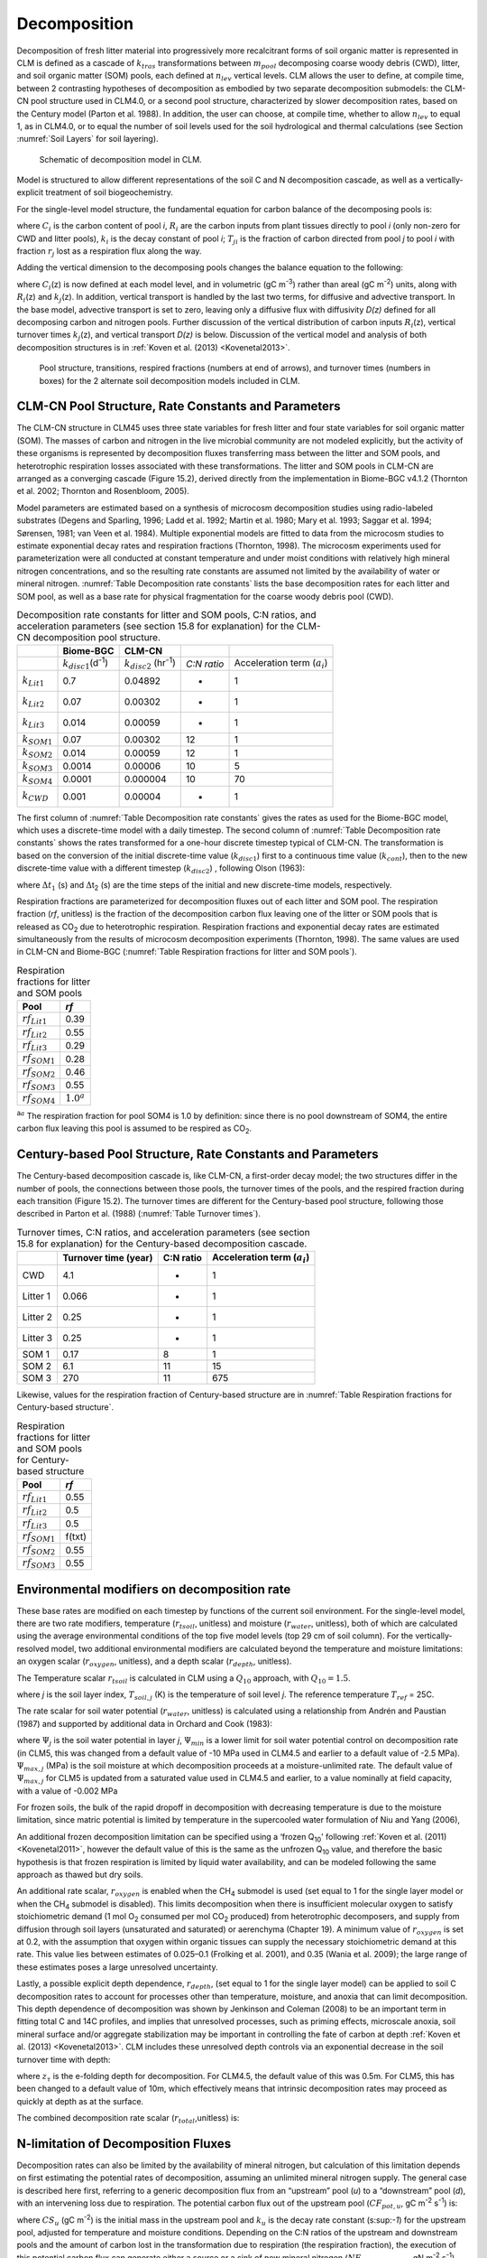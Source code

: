 .. _rst_Decomposition:

Decomposition
=================

Decomposition of fresh litter material into progressively more
recalcitrant forms of soil organic matter is represented in CLM is
defined as a cascade of :math:`{k}_{tras}` transformations between
:math:`{m}_{pool}` decomposing coarse woody debris (CWD), litter,
and soil organic matter (SOM) pools, each defined at
:math:`{n}_{lev}` vertical levels. CLM allows the user to define, at
compile time, between 2 contrasting hypotheses of decomposition as
embodied by two separate decomposition submodels: the CLM-CN pool
structure used in CLM4.0, or a second pool structure, characterized by
slower decomposition rates, based on the Century model (Parton et al.
1988). In addition, the user can choose, at compile time, whether to
allow :math:`{n}_{lev}` to equal 1, as in CLM4.0, or to equal the
number of soil levels used for the soil hydrological and thermal
calculations (see Section  :numref:`Soil Layers` for soil layering).

.. _Figure Schematic of decomposition model in CLM:

.. figure:: CLM4_vertsoil_soilstruct_drawing.png

 Schematic of decomposition model in CLM.

Model is structured to allow different representations of the soil C and
N decomposition cascade, as well as a vertically-explicit treatment of
soil biogeochemistry.

For the single-level model structure, the fundamental equation for
carbon balance of the decomposing pools is:

.. math::
   :label: 21.1) 

   \frac{\partial C_{i} }{\partial t} =R_{i} +\sum _{j\ne i}\left(i-r_{j} \right)T_{ji} k_{j} C_{j} -k_{i} C_{i}

where :math:`{C}_{i}` is the carbon content of pool *i*,
:math:`{R}_{i}` are the carbon inputs from plant tissues directly to
pool *i* (only non-zero for CWD and litter pools), :math:`{k}_{i}`
is the decay constant of pool *i*; :math:`{T}_{ji}` is the fraction
of carbon directed from pool *j* to pool *i* with fraction
:math:`{r}_{j}` lost as a respiration flux along the way.

Adding the vertical dimension to the decomposing pools changes the
balance equation to the following:

.. math::
   :label: 21.2) 

   \begin{array}{l} {\frac{\partial C_{i} (z)}{\partial t} =R_{i} (z)+\sum _{i\ne j}\left(1-r_{j} \right)T_{ji} k_{j} (z)C_{j} (z) -k_{i} (z)C_{i} (z)} \\ {+\frac{\partial }{\partial z} \left(D(z)\frac{\partial C_{i} }{\partial z} \right)+\frac{\partial }{\partial z} \left(A(z)C_{i} \right)} \end{array}

where :math:`{C}_{i}`\ (z) is now defined at each model level, and
in volumetric (gC m\ :sup:`-3`) rather than areal (gC m\ :sup:`-2`) units, along with :math:`{R}_{i}`\ (z) and
:math:`{k}_{j}`\ (z). In addition, vertical transport is handled by
the last two terms, for diffusive and advective transport. In the base
model, advective transport is set to zero, leaving only a diffusive flux
with diffusivity *D(z)* defined for all decomposing carbon and nitrogen
pools. Further discussion of the vertical distribution of carbon inputs
:math:`{R}_{i}`\ (z), vertical turnover times
:math:`{k}_{j}`\ (z), and vertical transport *D(z)* is below.
Discussion of the vertical model and analysis of both decomposition
structures is in :ref:`Koven et al. (2013) <Kovenetal2013>`.

.. _Figure Pool structure:

.. figure:: soil_C_pools_CN_century.png

 Pool structure, transitions, respired fractions (numbers at 
 end of arrows), and turnover times (numbers in boxes) for the 2
 alternate soil decomposition models included in CLM.

CLM-CN Pool Structure, Rate Constants and Parameters
---------------------------------------------------------

The CLM-CN structure in CLM45 uses three state variables for fresh
litter and four state variables for soil organic matter (SOM). The
masses of carbon and nitrogen in the live microbial community are not
modeled explicitly, but the activity of these organisms is represented
by decomposition fluxes transferring mass between the litter and SOM
pools, and heterotrophic respiration losses associated with these
transformations. The litter and SOM pools in CLM-CN are arranged as a
converging cascade (Figure 15.2), derived directly from the
implementation in Biome-BGC v4.1.2 (Thornton et al. 2002; Thornton and
Rosenbloom, 2005).

Model parameters are estimated based on a synthesis of microcosm
decomposition studies using radio-labeled substrates (Degens and
Sparling, 1996; Ladd et al. 1992; Martin et al. 1980; Mary et al. 1993;
Saggar et al. 1994; Sørensen, 1981; van Veen et al. 1984). Multiple
exponential models are fitted to data from the microcosm studies to
estimate exponential decay rates and respiration fractions (Thornton,
1998). The microcosm experiments used for parameterization were all
conducted at constant temperature and under moist conditions with
relatively high mineral nitrogen concentrations, and so the resulting
rate constants are assumed not limited by the availability of water or
mineral nitrogen. :numref:`Table Decomposition rate constants` lists the base decomposition rates for each
litter and SOM pool, as well as a base rate for physical fragmentation
for the coarse woody debris pool (CWD).

.. _Table Decomposition rate constants:

.. table:: Decomposition rate constants for litter and SOM pools, C:N ratios, and acceleration parameters (see section 15.8 for explanation) for the CLM-CN decomposition pool structure.

 +--------------------------+------------------------------------------------+-----------------------------------------------+---------------+-----------------------------------------+
 |                          | Biome-BGC                                      | CLM-CN                                        |               |                                         |
 +==========================+================================================+===============================================+===============+=========================================+
 |                          | :math:`{k}_{disc1}`\ (d\ :sup:`-1`)            | :math:`{k}_{disc2}` (hr\ :sup:`-1`)           | *C:N ratio*   | Acceleration term (:math:`{a}_{i}`)     |
 +--------------------------+------------------------------------------------+-----------------------------------------------+---------------+-----------------------------------------+
 | :math:`{k}_{Lit1}`       | 0.7                                            | 0.04892                                       | -             | 1                                       |
 +--------------------------+------------------------------------------------+-----------------------------------------------+---------------+-----------------------------------------+
 | :math:`{k}_{Lit2}`       | 0.07                                           | 0.00302                                       | -             | 1                                       |
 +--------------------------+------------------------------------------------+-----------------------------------------------+---------------+-----------------------------------------+
 | :math:`{k}_{Lit3}`       | 0.014                                          | 0.00059                                       | -             | 1                                       |
 +--------------------------+------------------------------------------------+-----------------------------------------------+---------------+-----------------------------------------+
 | :math:`{k}_{SOM1}`       | 0.07                                           | 0.00302                                       | 12            | 1                                       |
 +--------------------------+------------------------------------------------+-----------------------------------------------+---------------+-----------------------------------------+
 | :math:`{k}_{SOM2}`       | 0.014                                          | 0.00059                                       | 12            | 1                                       |
 +--------------------------+------------------------------------------------+-----------------------------------------------+---------------+-----------------------------------------+
 | :math:`{k}_{SOM3}`       | 0.0014                                         | 0.00006                                       | 10            | 5                                       |
 +--------------------------+------------------------------------------------+-----------------------------------------------+---------------+-----------------------------------------+
 | :math:`{k}_{SOM4}`       | 0.0001                                         | 0.000004                                      | 10            | 70                                      |
 +--------------------------+------------------------------------------------+-----------------------------------------------+---------------+-----------------------------------------+
 | :math:`{k}_{CWD}`        | 0.001                                          | 0.00004                                       | -             | 1                                       |
 +--------------------------+------------------------------------------------+-----------------------------------------------+---------------+-----------------------------------------+

The first column of :numref:`Table Decomposition rate constants` gives the rates as used for the Biome-BGC
model, which uses a discrete-time model with a daily timestep. The
second column of :numref:`Table Decomposition rate constants` shows the rates transformed for a one-hour
discrete timestep typical of CLM-CN. The transformation is based on the
conversion of the initial discrete-time value (:math:`{k}_{disc1}`)
first to a continuous time value (:math:`{k}_{cont}`), then to the
new discrete-time value with a different timestep
(:math:`{k}_{disc2}`) , following Olson (1963):

.. math::
   :label: ZEqnNum608251 

   k_{cont} =-\log \left(1-k_{disc1} \right)

.. math::
   :label: ZEqnNum772630 

   k_{disc2} =1-\exp \left(-k_{cont} \frac{\Delta t_{2} }{\Delta t_{1} } \right)

where :math:`\Delta`\ :math:`{t}_{1}` (s) and
:math:`\Delta`\ t\ :sub:`2` (s) are the time steps of the
initial and new discrete-time models, respectively.

Respiration fractions are parameterized for decomposition fluxes out of
each litter and SOM pool. The respiration fraction (*rf*, unitless) is
the fraction of the decomposition carbon flux leaving one of the litter
or SOM pools that is released as CO\ :sub:`2` due to heterotrophic
respiration. Respiration fractions and exponential decay rates are
estimated simultaneously from the results of microcosm decomposition
experiments (Thornton, 1998). The same values are used in CLM-CN and
Biome-BGC (:numref:`Table Respiration fractions for litter and SOM pools`).

.. _Table Respiration fractions for litter and SOM pools:

.. table:: Respiration fractions for litter and SOM pools

 +---------------------------+-----------------------+
 | Pool                      | *rf*                  |
 +===========================+=======================+
 |  :math:`{rf}_{Lit1}`      | 0.39                  |
 +---------------------------+-----------------------+
 |  :math:`{rf}_{Lit2}`      | 0.55                  |
 +---------------------------+-----------------------+
 |  :math:`{rf}_{Lit3}`      | 0.29                  |
 +---------------------------+-----------------------+
 |  :math:`{rf}_{SOM1}`      | 0.28                  |
 +---------------------------+-----------------------+
 |  :math:`{rf}_{SOM2}`      | 0.46                  |
 +---------------------------+-----------------------+
 |  :math:`{rf}_{SOM3}`      | 0.55                  |
 +---------------------------+-----------------------+ 
 |  :math:`{rf}_{SOM4}`      |  :math:`{1.0}^{a}`    |
 +---------------------------+-----------------------+

:sup:`a`:math:`{}^{a}` The respiration fraction for pool SOM4 is 1.0 by
definition: since there is no pool downstream of SOM4, the entire carbon
flux leaving this pool is assumed to be respired as CO\ :sub:`2`.

Century-based Pool Structure, Rate Constants and Parameters
----------------------------------------------------------------

The Century-based decomposition cascade is, like CLM-CN, a first-order
decay model; the two structures differ in the number of pools, the
connections between those pools, the turnover times of the pools, and
the respired fraction during each transition (Figure 15.2). The turnover
times are different for the Century-based pool structure, following
those described in Parton et al. (1988) (:numref:`Table Turnover times`).

.. _Table Turnover times:

.. table:: Turnover times, C:N ratios, and acceleration parameters (see section 15.8 for explanation) for the Century-based decomposition cascade.

 +------------+------------------------+-------------+-------------------------------------------+
 |            | Turnover time (year)   | C:N ratio   | Acceleration term (:math:`{a}_{i}`)       |
 +============+========================+=============+===========================================+
 | CWD        | 4.1                    | -           | 1                                         |
 +------------+------------------------+-------------+-------------------------------------------+
 | Litter 1   | 0.066                  | -           | 1                                         |
 +------------+------------------------+-------------+-------------------------------------------+
 | Litter 2   | 0.25                   | -           | 1                                         |
 +------------+------------------------+-------------+-------------------------------------------+
 | Litter 3   | 0.25                   | -           | 1                                         |
 +------------+------------------------+-------------+-------------------------------------------+
 | SOM 1      | 0.17                   | 8           | 1                                         |
 +------------+------------------------+-------------+-------------------------------------------+
 | SOM 2      | 6.1                    | 11          | 15                                        |
 +------------+------------------------+-------------+-------------------------------------------+
 | SOM 3      | 270                    | 11          | 675                                       |
 +------------+------------------------+-------------+-------------------------------------------+

Likewise, values for the respiration fraction of Century-based structure are in :numref:`Table Respiration fractions for Century-based structure`.

.. _Table Respiration fractions for Century-based structure:

.. table::  Respiration fractions for litter and SOM pools for Century-based structure

 +---------------------------+----------+
 | Pool                      | *rf*     |
 +===========================+==========+
 |  :math:`{rf}_{Lit1}`      | 0.55     |
 +---------------------------+----------+
 |  :math:`{rf}_{Lit2}`      | 0.5      |
 +---------------------------+----------+
 |  :math:`{rf}_{Lit3}`      | 0.5      |
 +---------------------------+----------+
 |  :math:`{rf}_{SOM1}`      | f(txt)   |
 +---------------------------+----------+
 |  :math:`{rf}_{SOM2}`      | 0.55     |
 +---------------------------+----------+
 |  :math:`{rf}_{SOM3}`      | 0.55     |
 +---------------------------+----------+

Environmental modifiers on decomposition rate
--------------------------------------------------

These base rates are modified on each timestep by functions of the
current soil environment. For the single-level model, there are two rate
modifiers, temperature (:math:`{r}_{tsoil}`, unitless) and moisture
(:math:`{r}_{water}`, unitless), both of which are calculated using
the average environmental conditions of the top five model levels (top
29 cm of soil column). For the vertically-resolved model, two additional
environmental modifiers are calculated beyond the temperature and
moisture limitations: an oxygen scalar (:math:`{r}_{oxygen}`,
unitless), and a depth scalar (:math:`{r}_{depth}`, unitless).

The Temperature scalar :math:`{r}_{tsoil}` is calculated in CLM
using a :math:`{Q}_{10}` approach, with :math:`{Q}_{10} = 1.5`.

.. math::
   :label: 21.5) 

   r_{tsoil} =Q_{10} ^{\left(\frac{T_{soil,\, j} -T_{ref} }{10} \right)}

where *j* is the soil layer index, :math:`{T}_{soil,j}` (K) is the
temperature of soil level *j*. The reference temperature :math:`{T}_{ref}` = 25C.

The rate scalar for soil water potential (:math:`{r}_{water}`,
unitless) is calculated using a relationship from Andrén and Paustian
(1987) and supported by additional data in Orchard and Cook (1983):

.. math::
   :label: 21.6) 

   r_{water} =\sum _{j=1}^{5}\left\{\begin{array}{l} {0\qquad {\rm for\; }\Psi _{j} <\Psi _{\min } } \\ {\frac{\log \left({\Psi _{\min } \mathord{\left/ {\vphantom {\Psi _{\min }  \Psi _{j} }} \right. \kern-\nulldelimiterspace} \Psi _{j} } \right)}{\log \left({\Psi _{\min } \mathord{\left/ {\vphantom {\Psi _{\min }  \Psi _{\max } }} \right. \kern-\nulldelimiterspace} \Psi _{\max } } \right)} w_{soil,\, j} \qquad {\rm for\; }\Psi _{\min } \le \Psi _{j} \le \Psi _{\max } } \\ {1\qquad {\rm for\; }\Psi _{j} >\Psi _{\max } \qquad \qquad } \end{array}\right\}

where :math:`{\Psi}_{j}` is the soil water potential in
layer *j*, :math:`{\Psi}_{min}` is a lower limit for soil
water potential control on decomposition rate (in CLM5, this was
changed from a default value of -10 MPa used in CLM4.5 and earlier to a
default value of -2.5 MPa). :math:`{\Psi}_{max,j}` (MPa) is the soil
moisture at which decomposition proceeds at a moisture-unlimited
rate. The default value of :math:`{\Psi}_{max,j}` for CLM5 is updated
from a saturated value used in CLM4.5 and earlier, to a value
nominally at field capacity, with a value of -0.002 MPa
      
For frozen soils, the bulk of the rapid dropoff in decomposition with
decreasing temperature is due to the moisture limitation, since matric
potential is limited by temperature in the supercooled water formulation
of Niu and Yang (2006),

.. math::
   :label: 21.8) 

   \psi \left(T\right)=-\frac{L_{f} \left(T-T_{f} \right)}{10^{3} T}

An additional frozen decomposition limitation can be specified using a
‘frozen Q\ :sub:`10`' following :ref:`Koven et al. (2011) <Kovenetal2011>`, however the
default value of this is the same as the unfrozen Q\ :sub:`10`
value, and therefore the basic hypothesis is that frozen respiration is
limited by liquid water availability, and can be modeled following the
same approach as thawed but dry soils.

An additional rate scalar, :math:`{r}_{oxygen}` is enabled when the
CH\ :sub:`4` submodel is used (set equal to 1 for the single layer
model or when the CH\ :sub:`4` submodel is disabled). This limits
decomposition when there is insufficient molecular oxygen to satisfy
stoichiometric demand (1 mol O\ :sub:`2` consumed per mol
CO\ :sub:`2` produced) from heterotrophic decomposers, and supply
from diffusion through soil layers (unsaturated and saturated) or
aerenchyma (Chapter 19). A minimum value of  :math:`{r}_{oxygen}` is
set at 0.2, with the assumption that oxygen within organic tissues can
supply the necessary stoichiometric demand at this rate. This value lies
between estimates of 0.025–0.1 (Frolking et al. 2001), and 0.35 (Wania
et al. 2009); the large range of these estimates poses a large
unresolved uncertainty.

Lastly, a possible explicit depth dependence, :math:`{r}_{depth}`,
(set equal to 1 for the single layer model) can be applied to soil C
decomposition rates to account for processes other than temperature,
moisture, and anoxia that can limit decomposition. This depth dependence
of decomposition was shown by Jenkinson and Coleman (2008) to be an
important term in fitting total C and 14C profiles, and implies that
unresolved processes, such as priming effects, microscale anoxia, soil
mineral surface and/or aggregate stabilization may be important in
controlling the fate of carbon at depth :ref:`Koven et al. (2013) <Kovenetal2013>`. CLM
includes these unresolved depth controls via an exponential decrease in
the soil turnover time with depth:

.. math::
   :label: 21.9) 

   r_{depth} =\exp \left(-\frac{z}{z_{\tau } } \right)

where :math:`{z}_{\tau}` is the e-folding depth for decomposition. For
CLM4.5, the default value of this was 0.5m. For CLM5, this has been
changed to a default value of 10m, which effectively means that
intrinsic decomposition rates may proceed as quickly at depth as at the surface.

The combined decomposition rate scalar (:math:`{r}_{total}`,unitless) is:

.. math::
   :label: 21.10) 

   r_{total} =r_{tsoil} r_{water} r_{oxygen} r_{depth} .

N-limitation of Decomposition Fluxes
-----------------------------------------

Decomposition rates can also be limited by the availability of mineral
nitrogen, but calculation of this limitation depends on first estimating
the potential rates of decomposition, assuming an unlimited mineral
nitrogen supply. The general case is described here first, referring to
a generic decomposition flux from an “upstream” pool (*u*) to a
“downstream” pool (*d*), with an intervening loss due to respiration.
The potential carbon flux out of the upstream pool
(:math:`{CF}_{pot,u}`, gC m\ :sup:`-2` s\ :sup:`-1`) is:

.. math::
   :label: 21.11) 

   CF_{pot,\, u} =CS_{u} k_{u}

where :math:`{CS}_{u}` (gC m\ :sup:`-2`) is the initial mass
in the upstream pool and :math:`{k}_{u}` is the decay rate constant
(s:sup:`-1`) for the upstream pool, adjusted for temperature and
moisture conditions. Depending on the C:N ratios of the upstream and
downstream pools and the amount of carbon lost in the transformation due
to respiration (the respiration fraction), the execution of this
potential carbon flux can generate either a source or a sink of new
mineral nitrogen
(:math:`{NF}_{pot\_min,u}`\ :math:`{}_{\rightarrow}`\ :math:`{}_{d}`, gN m\ :sup:`-2` s\ :sup:`-1`). The governing equation
(Thornton and Rosenbloom, 2005) is:

.. math::
   :label: 21.12) 

   NF_{pot\_ min,\, u\to d} =\frac{CF_{pot,\, u} \left(1-rf_{u} -\frac{CN_{d} }{CN_{u} } \right)}{CN_{d} }

where :math:`{rf}_{u}` is the respiration fraction for fluxes
leaving the upstream pool, :math:`{CN}_{u}` and  :math:`{CN}_{d}`
are the C:N ratios for upstream and downstream pools, respectively.
Negative values of
:math:`{NF}_{pot\_min,u}`\ :math:`{}_{\rightarrow}`\ :math:`{}_{d}`
indicate that the decomposition flux results in a source of new mineral
nitrogen, while positive values indicate that the potential
decomposition flux results in a sink (demand) for mineral nitrogen.

Following from the general case, potential carbon fluxes leaving
individual pools in the decomposition cascade, for the example of the
CLM-CN pool structure, are given as:

.. math::
   :label: 21.13) 

   CF_{pot,\, Lit1} ={CS_{Lit1} k_{Lit1} r_{total} \mathord{\left/ {\vphantom {CS_{Lit1} k_{Lit1} r_{total}  \Delta t}} \right. \kern-\nulldelimiterspace} \Delta t}

.. math::
   :label: 21.14) 

   CF_{pot,\, Lit2} ={CS_{Lit2} k_{Lit2} r_{total} \mathord{\left/ {\vphantom {CS_{Lit2} k_{Lit2} r_{total}  \Delta t}} \right. \kern-\nulldelimiterspace} \Delta t}

.. math::
   :label: 21.15) 

   CF_{pot,\, Lit3} ={CS_{Lit3} k_{Lit3} r_{total} \mathord{\left/ {\vphantom {CS_{Lit3} k_{Lit3} r_{total}  \Delta t}} \right. \kern-\nulldelimiterspace} \Delta t}

.. math::
   :label: 21.16) 

   CF_{pot,\, SOM1} ={CS_{SOM1} k_{SOM1} r_{total} \mathord{\left/ {\vphantom {CS_{SOM1} k_{SOM1} r_{total}  \Delta t}} \right. \kern-\nulldelimiterspace} \Delta t}

.. math::
   :label: 21.17) 

   CF_{pot,\, SOM2} ={CS_{SOM2} k_{SOM2} r_{total} \mathord{\left/ {\vphantom {CS_{SOM2} k_{SOM2} r_{total}  \Delta t}} \right. \kern-\nulldelimiterspace} \Delta t}

.. math::
   :label: 21.18) 

   CF_{pot,\, SOM3} ={CS_{SOM3} k_{SOM3} r_{total} \mathord{\left/ {\vphantom {CS_{SOM3} k_{SOM3} r_{total}  \Delta t}} \right. \kern-\nulldelimiterspace} \Delta t}

.. math::
   :label: 21.19) 

   CF_{pot,\, SOM4} ={CS_{SOM4} k_{SOM4} r_{total} \mathord{\left/ {\vphantom {CS_{SOM4} k_{SOM4} r_{total}  \Delta t}} \right. \kern-\nulldelimiterspace} \Delta t}

where the factor (1/:math:`\Delta`\ *t*) is included because the rate
constant is calculated for the entire timestep (Eqs. and ), but the
convention is to express all fluxes on a per-second basis. Potential
mineral nitrogen fluxes associated with these decomposition steps are,
again for the example of the CLM-CN pool structure (the CENTURY
structure will be similar but without the different terminal step):

.. math::
   :label: ZEqnNum934998 

   NF_{pot\_ min,\, Lit1\to SOM1} ={CF_{pot,\, Lit1} \left(1-rf_{Lit1} -\frac{CN_{SOM1} }{CN_{Lit1} } \right)\mathord{\left/ {\vphantom {CF_{pot,\, Lit1} \left(1-rf_{Lit1} -\frac{CN_{SOM1} }{CN_{Lit1} } \right) CN_{SOM1} }} \right. \kern-\nulldelimiterspace} CN_{SOM1} }

.. math::
   :label: 21.21) 

   NF_{pot\_ min,\, Lit2\to SOM2} ={CF_{pot,\, Lit2} \left(1-rf_{Lit2} -\frac{CN_{SOM2} }{CN_{Lit2} } \right)\mathord{\left/ {\vphantom {CF_{pot,\, Lit2} \left(1-rf_{Lit2} -\frac{CN_{SOM2} }{CN_{Lit2} } \right) CN_{SOM2} }} \right. \kern-\nulldelimiterspace} CN_{SOM2} }

.. math::
   :label: 21.22) 

   NF_{pot\_ min,\, Lit3\to SOM3} ={CF_{pot,\, Lit3} \left(1-rf_{Lit3} -\frac{CN_{SOM3} }{CN_{Lit3} } \right)\mathord{\left/ {\vphantom {CF_{pot,\, Lit3} \left(1-rf_{Lit3} -\frac{CN_{SOM3} }{CN_{Lit3} } \right) CN_{SOM3} }} \right. \kern-\nulldelimiterspace} CN_{SOM3} }

.. math::
   :label: 21.23) 

   NF_{pot\_ min,\, SOM1\to SOM2} ={CF_{pot,\, SOM1} \left(1-rf_{SOM1} -\frac{CN_{SOM2} }{CN_{SOM1} } \right)\mathord{\left/ {\vphantom {CF_{pot,\, SOM1} \left(1-rf_{SOM1} -\frac{CN_{SOM2} }{CN_{SOM1} } \right) CN_{SOM2} }} \right. \kern-\nulldelimiterspace} CN_{SOM2} }

.. math::
   :label: 21.24) 

   NF_{pot\_ min,\, SOM2\to SOM3} ={CF_{pot,\, SOM2} \left(1-rf_{SOM2} -\frac{CN_{SOM3} }{CN_{SOM2} } \right)\mathord{\left/ {\vphantom {CF_{pot,\, SOM2} \left(1-rf_{SOM2} -\frac{CN_{SOM3} }{CN_{SOM2} } \right) CN_{SOM3} }} \right. \kern-\nulldelimiterspace} CN_{SOM3} }

.. math::
   :label: 21.25) 

   NF_{pot\_ min,\, SOM3\to SOM4} ={CF_{pot,\, SOM3} \left(1-rf_{SOM3} -\frac{CN_{SOM4} }{CN_{SOM3} } \right)\mathord{\left/ {\vphantom {CF_{pot,\, SOM3} \left(1-rf_{SOM3} -\frac{CN_{SOM4} }{CN_{SOM3} } \right) CN_{SOM4} }} \right. \kern-\nulldelimiterspace} CN_{SOM4} }

.. math::
   :label: ZEqnNum473594 

   NF_{pot\_ min,\, SOM4} =-{CF_{pot,\, SOM4} \mathord{\left/ {\vphantom {CF_{pot,\, SOM4}  CN_{SOM4} }} \right. \kern-\nulldelimiterspace} CN_{SOM4} }

where the special form of Eq. arises because there is no SOM pool
downstream of SOM4 in the converging cascade: all carbon fluxes leaving
that pool are assumed to be in the form of respired CO\ :sub:`2`,
and all nitrogen fluxes leaving that pool are assumed to be sources of
new mineral nitrogen.

Steps in the decomposition cascade that result in release of new mineral
nitrogen (mineralization fluxes) are allowed to proceed at their
potential rates, without modification for nitrogen availability. Steps
that result in an uptake of mineral nitrogen (immobilization fluxes) are
subject to rate limitation, depending on the availability of mineral
nitrogen, the total immobilization demand, and the total demand for soil
mineral nitrogen to support new plant growth. The potential mineral
nitrogen fluxes from Eqs. - are evaluated, summing all the positive
fluxes to generate the total potential nitrogen immobilization flux
(:math:`{NF}_{immob\_demand}`, gN m\ :sup:`-2` s\ :sup:`-1`), and summing absolute values of all the negative
fluxes to generate the total nitrogen mineralization flux
(:math:`{NF}_{gross\_nmin}`, gN m\ :sup:`-2` s\ :sup:`-1`). Since :math:`{NF}_{griss\_nmin}` is a source of
new mineral nitrogen to the soil mineral nitrogen pool it is not limited
by the availability of soil mineral nitrogen, and is therefore an actual
as opposed to a potential flux.

N Competition between plant uptake and soil immobilization fluxes
----------------------------------------------------------------------

Once :math:`{NF}_{immob\_demand }` is known, the competition between
plant and microbial nitrogen demand can be resolved. Mineral nitrogen in
the soil pool (:math:`{NS}_{sminn}`, gN m\ :sup:`-2`) at the
beginning of the timestep is considered the available supply. Total
demand for mineral nitrogen from this pool (:math:`{NF}_{total\_demand}`, gN m\ :sup:`-2` s\ :sup:`-1`) is:

.. math::
   :label: 21.27) 

   NF_{total\_ demand} =NF_{immob\_ demand} +NF_{plant\_ demand\_ soil}

If :math:`{NF}_{total\_demand}`\ :math:`\Delta`\ *t* :math:`<`
:math:`{NS}_{sminn}`, then the available pool is large enough to
meet both plant and microbial demand, and neither plant growth nor
immobilization steps in the decomposition cascade are limited by
nitrogen availability in the timestep. In that case, the signaling
variables :math:`{f}_{plant\_demand}` and
:math:`{f}_{immob\_demand}` are both set to 1.0, where
:math:`{f}_{plant\_demand}` is defined and used in section 15.4, and
:math:`{f}_{immob\_demand}` is the fraction of potential
immobilization demand that can be met given current supply of mineral nitrogen.

If :math:`{NF}_{total\_demand}`\ :math:`\Delta`\ *t*
:math:`\mathrm{\ge}` :math:`{NS}_{sminn}`, then there is not enough
mineral nitrogen to meet the combined demands for plant growth and
heterotrophic immobilization, and both of these processes proceed at
lower-than-potential rates, defined by the fractions
:math:`{f}_{plant\_demand}` and :math:`{f}_{immob\_demand}`,
where:

.. math::
   :label: 21.28) 

   f_{plant\_ demand} =f_{immob\_ demand} =\frac{NS_{sminn} }{\Delta t\, NF_{total\_ demand} }

This treatment of competition for nitrogen as a limiting resource is
referred to a demand-based competition, where the fraction of the
available resource that eventually flows to a particular process depends
on the demand from that process in comparison to the total demand from
all processes. Processes expressing a greater demand acquire a larger
fraction of the available resource.

Final Decomposition Fluxes
-------------------------------

With :math:`{f}_{immob\_demand}` known, final decomposition fluxes
can be calculated. Actual carbon fluxes leaving the individual litter
and SOM pools, again for the example of the CLM-CN pool structure (the
CENTURY structure will be similar but, again without the different
terminal step), are calculated as:

.. math::
   :label: 21.29) 

   CF_{Lit1} =\left\{\begin{array}{l} {CF_{pot,\, Lit1} f_{immob\_ demand} \qquad {\rm for\; }NF_{pot\_ min,\, Lit1\to SOM1} >0} \\ {CF_{pot,\, Lit1} \qquad {\rm for\; }NF_{pot\_ min,\, Lit1\to SOM1} \le 0} \end{array}\right\}

.. math::
   :label: 21.30) 

   CF_{Lit2} =\left\{\begin{array}{l} {CF_{pot,\, Lit2} f_{immob\_ demand} \qquad {\rm for\; }NF_{pot\_ min,\, Lit2\to SOM2} >0} \\ {CF_{pot,\, Lit2} \qquad {\rm for\; }NF_{pot\_ min,\, Lit2\to SOM2} \le 0} \end{array}\right\}

.. math::
   :label: 21.31) 

   CF_{Lit3} =\left\{\begin{array}{l} {CF_{pot,\, Lit3} f_{immob\_ demand} \qquad {\rm for\; }NF_{pot\_ min,\, Lit3\to SOM3} >0} \\ {CF_{pot,\, Lit3} \qquad {\rm for\; }NF_{pot\_ min,\, Lit3\to SOM3} \le 0} \end{array}\right\}

.. math::
   :label: 21.32) 

   CF_{SOM1} =\left\{\begin{array}{l} {CF_{pot,\, SOM1} f_{immob\_ demand} \qquad {\rm for\; }NF_{pot\_ min,\, SOM1\to SOM2} >0} \\ {CF_{pot,\, SOM1} \qquad {\rm for\; }NF_{pot\_ min,\, SOM1\to SOM2} \le 0} \end{array}\right\}

.. math::
   :label: 21.33) 

   CF_{SOM2} =\left\{\begin{array}{l} {CF_{pot,\, SOM2} f_{immob\_ demand} \qquad {\rm for\; }NF_{pot\_ min,\, SOM2\to SOM3} >0} \\ {CF_{pot,\, SOM2} \qquad {\rm for\; }NF_{pot\_ min,\, SOM2\to SOM3} \le 0} \end{array}\right\}

.. math::
   :label: 21.34) 

   CF_{SOM3} =\left\{\begin{array}{l} {CF_{pot,\, SOM3} f_{immob\_ demand} \qquad {\rm for\; }NF_{pot\_ min,\, SOM3\to SOM4} >0} \\ {CF_{pot,\, SOM3} \qquad {\rm for\; }NF_{pot\_ min,\, SOM3\to SOM4} \le 0} \end{array}\right\}

.. math::
   :label: 21.35) 

   CF_{SOM4} =CF_{pot,\, SOM4}

Heterotrophic respiration fluxes (losses of carbon as
CO\ :sub:`2` to the atmosphere) are:

.. math::
   :label: 21.36) 

   CF_{Lit1,\, HR} =CF_{Lit1} rf_{Lit1}

.. math::
   :label: 21.37) 

   CF_{Lit2,\, HR} =CF_{Lit2} rf_{Lit2}

.. math::
   :label: 21.38) 

   CF_{Lit3,\, HR} =CF_{Lit3} rf_{Lit3}

.. math::
   :label: 21.39) 

   CF_{SOM1,\, HR} =CF_{SOM1} rf_{SOM1}

.. math::
   :label: 21.40) 

   CF_{SOM2,\, HR} =CF_{SOM2} rf_{SOM2}

.. math::
   :label: 21.41) 

   CF_{SOM3,\, HR} =CF_{SOM3} rf_{SOM3}

.. math::
   :label: 21.42) 

   CF_{SOM4,\, HR} =CF_{SOM4} rf_{SOM4}

Transfers of carbon from upstream to downstream pools in the
decomposition cascade are given as:

.. math::
   :label: 21.43) 

   CF_{Lit1,\, SOM1} =CF_{Lit1} \left(1-rf_{Lit1} \right)

.. math::
   :label: 21.44) 

   CF_{Lit2,\, SOM2} =CF_{Lit2} \left(1-rf_{Lit2} \right)

.. math::
   :label: 21.45) 

   CF_{Lit3,\, SOM3} =CF_{Lit3} \left(1-rf_{Lit3} \right)

.. math::
   :label: 21.46) 

   CF_{SOM1,\, SOM2} =CF_{SOM1} \left(1-rf_{SOM1} \right)

.. math::
   :label: 21.47) 

   CF_{SOM2,\, SOM3} =CF_{SOM2} \left(1-rf_{SOM2} \right)

.. math::
   :label: 21.48) 

   CF_{SOM3,\, SOM4} =CF_{SOM3} \left(1-rf_{SOM3} \right)

In accounting for the fluxes of nitrogen between pools in the
decomposition cascade and associated fluxes to or from the soil mineral
nitrogen pool, the model first calculates a flux of nitrogen from an
upstream pool to a downstream pool, then calculates a flux either from
the soil mineral nitrogen pool to the downstream pool (immobilization)
or from the downstream pool to the soil mineral nitrogen pool
(mineralization). Transfers of nitrogen from upstream to downstream
pools in the decomposition cascade are given as:

.. math::
   :label: 21.49) 

   NF_{Lit1,\, SOM1} ={CF_{Lit1} \mathord{\left/ {\vphantom {CF_{Lit1}  CN_{Lit1} }} \right. \kern-\nulldelimiterspace} CN_{Lit1} }

.. math::
   :label: 21.50) 

   NF_{Lit2,\, SOM2} ={CF_{Lit2} \mathord{\left/ {\vphantom {CF_{Lit2}  CN_{Lit2} }} \right. \kern-\nulldelimiterspace} CN_{Lit2} }

.. math::
   :label: 21.51) 

   NF_{Lit3,\, SOM3} ={CF_{Lit3} \mathord{\left/ {\vphantom {CF_{Lit3}  CN_{Lit3} }} \right. \kern-\nulldelimiterspace} CN_{Lit3} }

.. math::
   :label: 21.52) 

   NF_{SOM1,\, SOM2} ={CF_{SOM1} \mathord{\left/ {\vphantom {CF_{SOM1}  CN_{SOM1} }} \right. \kern-\nulldelimiterspace} CN_{SOM1} }

.. math::
   :label: 21.53) 

   NF_{SOM2,\, SOM3} ={CF_{SOM2} \mathord{\left/ {\vphantom {CF_{SOM2}  CN_{SOM2} }} \right. \kern-\nulldelimiterspace} CN_{SOM2} }

.. math::
   :label: 21.54) 

   NF_{SOM3,\, SOM4} ={CF_{SOM3} \mathord{\left/ {\vphantom {CF_{SOM3}  CN_{SOM3} }} \right. \kern-\nulldelimiterspace} CN_{SOM3} }

Corresponding fluxes to or from the soil mineral nitrogen pool depend on
whether the decomposition step is an immobilization flux or a
mineralization flux:

.. math::
   :label: 21.55) 

   NF_{sminn,\, Lit1\to SOM1} =\left\{\begin{array}{l} {NF_{pot\_ min,\, Lit1\to SOM1} f_{immob\_ demand} \qquad {\rm for\; }NF_{pot\_ min,\, Lit1\to SOM1} >0} \\ {NF_{pot\_ min,\, Lit1\to SOM1} \qquad {\rm for\; }NF_{pot\_ min,\, Lit1\to SOM1} \le 0} \end{array}\right\}

.. math::
   :label: 21.56) 

   NF_{sminn,\, Lit2\to SOM2} =\left\{\begin{array}{l} {NF_{pot\_ min,\, Lit2\to SOM2} f_{immob\_ demand} \qquad {\rm for\; }NF_{pot\_ min,\, Lit2\to SOM2} >0} \\ {NF_{pot\_ min,\, Lit2\to SOM2} \qquad {\rm for\; }NF_{pot\_ min,\, Lit2\to SOM2} \le 0} \end{array}\right\}

.. math::
   :label: 21.57) 

   NF_{sminn,\, Lit3\to SOM3} =\left\{\begin{array}{l} {NF_{pot\_ min,\, Lit3\to SOM3} f_{immob\_ demand} \qquad {\rm for\; }NF_{pot\_ min,\, Lit3\to SOM3} >0} \\ {NF_{pot\_ min,\, Lit3\to SOM3} \qquad {\rm for\; }NF_{pot\_ min,\, Lit3\to SOM3} \le 0} \end{array}\right\}

.. math::
   :label: 21.58) 

   NF_{sminn,SOM1\to SOM2} =\left\{\begin{array}{l} {NF_{pot\_ min,\, SOM1\to SOM2} f_{immob\_ demand} \qquad {\rm for\; }NF_{pot\_ min,\, SOM1\to SOM2} >0} \\ {NF_{pot\_ min,\, SOM1\to SOM2} \qquad {\rm for\; }NF_{pot\_ min,\, SOM1\to SOM2} \le 0} \end{array}\right\}

.. math::
   :label: 21.59) 

   NF_{sminn,SOM2\to SOM3} =\left\{\begin{array}{l} {NF_{pot\_ min,\, SOM2\to SOM3} f_{immob\_ demand} \qquad {\rm for\; }NF_{pot\_ min,\, SOM2\to SOM3} >0} \\ {NF_{pot\_ min,\, SOM2\to SOM3} \qquad {\rm for\; }NF_{pot\_ min,\, SOM2\to SOM3} \le 0} \end{array}\right\}

.. math::
   :label: 21.60) 

   NF_{sminn,SOM3\to SOM4} =\left\{\begin{array}{l} {NF_{pot\_ min,\, SOM3\to SOM4} f_{immob\_ demand} \qquad {\rm for\; }NF_{pot\_ min,\, SOM3\to SOM4} >0} \\ {NF_{pot\_ min,\, SOM3\to SOM4} \qquad {\rm for\; }NF_{pot\_ min,\, SOM3\to SOM4} \le 0} \end{array}\right\}

.. math::
   :label: 21.61) 

   NF_{sminn,\, SOM4} =NF_{pot\_ min,\, SOM4}

Vertical Distribution and Transport of Decomposing C and N pools
---------------------------------------------------------------------

Additional terms are needed to calculate the vertically-resolved soil C
and N budget: the initial vertical distribution of C and N from PFTs
delivered to the litter and CWD pools, and the vertical transport of C
and N pools.

For initial vertical inputs, CLM uses separate profiles for aboveground
(leaf, stem) and belowground (root) inputs. Aboveground inputs are given
a single exponential with default e-folding depth = 0.1m. Belowground
inputs are distributed according to rooting profiles with default values
based on the Jackson et al. (1996) exponential parameterization.

Vertical mixing is accomplished by an advection-diffusion equation. The
goal of this is to consider slow, soild- and adsorbed-phase transport
due to bioturbation, cryoturbation, and erosion. Faster aqueous-phase
transport is not included in CLM, but has been developed as part of the
CLM-BeTR suite of parameterizations (Tang and Riley 2013). The default
value of the advection term is 0 cm/yr, such that transport is purely
diffusive. Diffusive transport differs in rate between permafrost soils
(where cryoturbation is the dominant transport term) and non-permafrost
soils (where bioturbation dominates). For permafrost soils, a
parameterization based on that of :ref:`Koven et al. (2009) <Kovenetal2009>` is used: the
diffusivity parameter is constant through the active layer, and
decreases linearly from the base of the active layer to zero at a set
depth (default 3m); the default permafrost diffusivity is 5
cm\ :sup:`2`/yr. For non-permafrost soils, the default diffusivity
is 1 cm\ :sup:`2`/yr.

Model Equilibration and its Acceleration
-----------------------------------------
For transient experiments, it is usually assumed that the carbon cycle
is starting from a point of relatively close equilibrium, i.e. that
productivity is balanced by ecosystem carbon losses through
respiratory and disturbance pathways.  In order to satisfy this
assumption, the model is generally run until the productivity and loss
terms find a stable long-term equilibrium; at this point the model is
considered 'spun up'.

Because of the coupling between the slowest SOM pools and productivity
through N downregulation of photosynthesis, equilibration of the model
for initialization purposes will take an extremely long time in the
standard mode. This is particularly true for the CENTURY-based
decomposition cascade, which includes a passive pool. In order to
rapidly equilibrate the model, a modified version of the “accelerated
decomposition” :ref:`(Thornton and Rosenbloon, 2005) <ThorntonRosenbloom2005>` is used. The fundamental
idea of this approach is to allow fluxes between the various pools (both
turnover-defined and vertically-defined fluxes) adjust rapidly, while
keeping the pool sizes themselves small so that they can fill quickly.
To do this, the base decomposition rate  :math:`{k}_{i}` for each
pool *i* is accelerated by a term :math:`{a}_{i}` such that the slow
pools are collapsed onto an approximately annual timescale :ref:`Koven et al. (2013) <Kovenetal2013>`. Accelerating the pools beyond this timescale distorts the
seasonal and/or diurnal cycles of decomposition and N mineralization,
thus leading to a substantially different ecosystem productivity than
the full model. For the vertical model, the vertical transport terms are
also accelerated by the same term :math:`{a}_{i}`, as is the
radioactive decay when :math:`{}^{14}`\ C is enabled, following the same
principle of keeping fluxes between pools (or fluxes lost to decay)
close to the full model while keeping the pools sizes small. When
leaving the accelerated decomposition mode, the concentration of C and N
in pools that had been accelerated are multiplied by the same term
:math:`{a}_{i}`, to bring the model into approximate equilibrium.
Note that in CLM, the model can also transition into accelerated
decomposition mode from the standard mode (by dividing the pools by
:math:`{a}_{i}`), and that the transitions into and out of
accelerated decomposition mode are handled automatically by CLM upon
loading from restart files (which preserve information about the mode of
the model when restart files were written).

The base acceleration terms for the two decomposition cascades are shown in
Tables 15.1 and 15.3.  In addition to the base terms, CLM5 also
includes a geographic term to the acceleration in order to apply
larger values to high-latitude systems, where decomposition rates are
particularly slow and thus equilibration can take significantly longer
than in temperate or tropical climates.  This geographic term takes
the form of a logistic equation, where :math:`{a}_{i}` is equal to the
product of the base acceleration term and :math:`{a}_{l}` below:

.. math::
   :label: 21.62) 

    a_l = 1 + 50 / \left ( 1 + exp \left (-0.1 * (abs(latitude) -
    60 ) \right ) \right )

   


